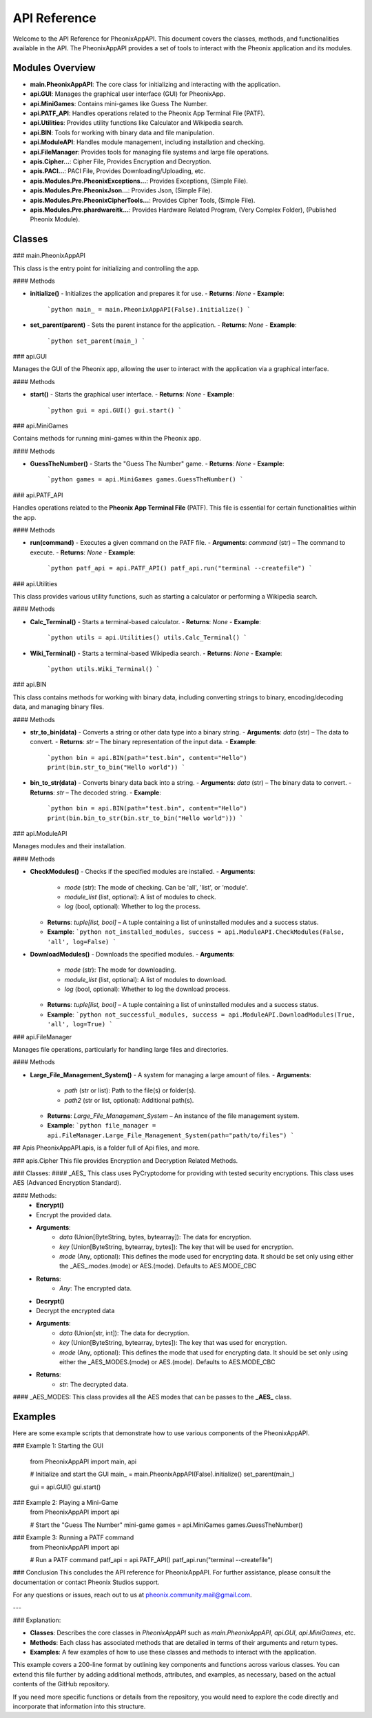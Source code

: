 API Reference
=============

Welcome to the API Reference for PheonixAppAPI. This document covers the classes, methods, and functionalities available in the API. The PheonixAppAPI provides a set of tools to interact with the Pheonix application and its modules.

Modules Overview
----------------

- **main.PheonixAppAPI**: The core class for initializing and interacting with the application.
- **api.GUI**: Manages the graphical user interface (GUI) for PheonixApp.
- **api.MiniGames**: Contains mini-games like Guess The Number.
- **api.PATF_API**: Handles operations related to the Pheonix App Terminal File (PATF).
- **api.Utilities**: Provides utility functions like Calculator and Wikipedia search.
- **api.BIN**: Tools for working with binary data and file manipulation.
- **api.ModuleAPI**: Handles module management, including installation and checking.
- **api.FileManager**: Provides tools for managing file systems and large file operations.
- **apis.Cipher...**: Cipher File, Provides Encryption and Decryption.
- **apis.PACI...**: PACI File, Provides Downloading/Uploading, etc.
- **apis.Modules.Pre.PheonixExceptions...**: Provides Exceptions, (Simple File).
- **apis.Modules.Pre.PheonixJson...**: Provides Json, (Simple File).
- **apis.Modules.Pre.PheonixCipherTools...**: Provides Cipher Tools, (Simple File).
- **apis.Modules.Pre.phardwareitk...**: Provides Hardware Related Program, (Very Complex Folder), (Published Pheonix Module).

Classes
-------

### main.PheonixAppAPI

This class is the entry point for initializing and controlling the app.

#### Methods

- **initialize()**
  - Initializes the application and prepares it for use.
  - **Returns**: `None`
  - **Example**:
    ```python
    main_ = main.PheonixAppAPI(False).initialize()
    ```

- **set_parent(parent)**
  - Sets the parent instance for the application.
  - **Returns**: `None`
  - **Example**:
    ```python
    set_parent(main_)
    ```

### api.GUI

Manages the GUI of the Pheonix app, allowing the user to interact with the application via a graphical interface.

#### Methods

- **start()**
  - Starts the graphical user interface.
  - **Returns**: `None`
  - **Example**:
    ```python
    gui = api.GUI()
    gui.start()
    ```

### api.MiniGames

Contains methods for running mini-games within the Pheonix app.

#### Methods

- **GuessTheNumber()**
  - Starts the "Guess The Number" game.
  - **Returns**: `None`
  - **Example**:
    ```python
    games = api.MiniGames
    games.GuessTheNumber()
    ```

### api.PATF_API

Handles operations related to the **Pheonix App Terminal File** (PATF). This file is essential for certain functionalities within the app.

#### Methods

- **run(command)**
  - Executes a given command on the PATF file.
  - **Arguments**: `command` (str) – The command to execute.
  - **Returns**: `None`
  - **Example**:
    ```python
    patf_api = api.PATF_API()
    patf_api.run("terminal --createfile")
    ```

### api.Utilities

This class provides various utility functions, such as starting a calculator or performing a Wikipedia search.

#### Methods

- **Calc_Terminal()**
  - Starts a terminal-based calculator.
  - **Returns**: `None`
  - **Example**:
    ```python
    utils = api.Utilities()
    utils.Calc_Terminal()
    ```

- **Wiki_Terminal()**
  - Starts a terminal-based Wikipedia search.
  - **Returns**: `None`
  - **Example**:
    ```python
    utils.Wiki_Terminal()
    ```

### api.BIN

This class contains methods for working with binary data, including converting strings to binary, encoding/decoding data, and managing binary files.

#### Methods

- **str_to_bin(data)**
  - Converts a string or other data type into a binary string.
  - **Arguments**: `data` (str) – The data to convert.
  - **Returns**: `str` – The binary representation of the input data.
  - **Example**:
    ```python
    bin = api.BIN(path="test.bin", content="Hello")
    print(bin.str_to_bin("Hello world"))
    ```

- **bin_to_str(data)**
  - Converts binary data back into a string.
  - **Arguments**: `data` (str) – The binary data to convert.
  - **Returns**: `str` – The decoded string.
  - **Example**:
    ```python
    bin = api.BIN(path="test.bin", content="Hello")
    print(bin.bin_to_str(bin.str_to_bin("Hello world")))
    ```

### api.ModuleAPI

Manages modules and their installation.

#### Methods

- **CheckModules()**
  - Checks if the specified modules are installed.
  - **Arguments**:
    - `mode` (str): The mode of checking. Can be 'all', 'list', or 'module'.
    - `module_list` (list, optional): A list of modules to check.
    - `log` (bool, optional): Whether to log the process.
  - **Returns**: `tuple[list, bool]` – A tuple containing a list of uninstalled modules and a success status.
  - **Example**:
    ```python
    not_installed_modules, success = api.ModuleAPI.CheckModules(False, 'all', log=False)
    ```

- **DownloadModules()**
  - Downloads the specified modules.
  - **Arguments**:
    - `mode` (str): The mode for downloading.
    - `module_list` (list, optional): A list of modules to download.
    - `log` (bool, optional): Whether to log the download process.
  - **Returns**: `tuple[list, bool]` – A tuple containing a list of uninstalled modules and a success status.
  - **Example**:
    ```python
    not_successful_modules, success = api.ModuleAPI.DownloadModules(True, 'all', log=True)
    ```

### api.FileManager

Manages file operations, particularly for handling large files and directories.

#### Methods

- **Large_File_Management_System()**
  - A system for managing a large amount of files.
  - **Arguments**:
    - `path` (str or list): Path to the file(s) or folder(s).
    - `path2` (str or list, optional): Additional path(s).
  - **Returns**: `Large_File_Management_System` – An instance of the file management system.
  - **Example**:
    ```python
    file_manager = api.FileManager.Large_File_Management_System(path="path/to/files")
    ```

## Apis
PheonixAppAPI.apis, is a folder full of Api files, and more.

### apis.Cipher
This file provides Encryption and Decryption Related Methods.

### Classes: 
#### _AES_
This class uses PyCryptodome for providing with tested security encryptions. This class uses AES (Advanced Encryption Standard).

#### Methods: 
 - **Encrypt()**
 - Encrypt the provided data.
 - **Arguments**:
    - `data` (Union[ByteString, bytes, bytearray]): The data for encryption.
    - `key` (Union[ByteString, bytearray, bytes]): The key that will be used for encryption.
    - `mode` (Any, optional): This defines the mode used for encrypting data. It should be set only using either the _AES_.modes.(mode) or AES.(mode). Defaults to AES.MODE_CBC
 - **Returns**:
    - `Any`: The encrypted data.

 - **Decrypt()**
 - Decrypt the encrypted data
 - **Arguments**:
    - `data` (Union[str, int]): The data for decryption.
    - `key` (Union[ByteString, bytearray, bytes]): The key that was used for encryption.
    - `mode` (Any, optional): This defines the mode that used for encrypting data. It should be set only using either the _AES_MODES.(mode) or AES.(mode). Defaults to AES.MODE_CBC
 - **Returns**:
    - `str`: The decrypted data.

#### _AES_MODES:
This class provides all the AES modes that can be passes to the **_AES_** class.

Examples
--------

Here are some example scripts that demonstrate how to use various components of the PheonixAppAPI.

### Example 1: Starting the GUI

  from PheonixAppAPI import main, api
  
  # Initialize and start the GUI
  main_ = main.PheonixAppAPI(False).initialize()
  set_parent(main_)
  
  gui = api.GUI()
  gui.start()

### Example 2:  Playing a Mini-Game
  from PheonixAppAPI import api
  
  # Start the "Guess The Number" mini-game
  games = api.MiniGames
  games.GuessTheNumber()

### Example 3: Running a PATF command
  from PheonixAppAPI import api

  # Run a PATF command
  patf_api = api.PATF_API()
  patf_api.run("terminal --createfile")

### Conclusion
This concludes the API reference for PheonixAppAPI. For further assistance, please consult the documentation or contact Pheonix Studios support.

For any questions or issues, reach out to us at pheonix.community.mail@gmail.com.

---

### Explanation:

- **Classes**: Describes the core classes in `PheonixAppAPI` such as `main.PheonixAppAPI`, `api.GUI`, `api.MiniGames`, etc.
- **Methods**: Each class has associated methods that are detailed in terms of their arguments and return types.
- **Examples**: A few examples of how to use these classes and methods to interact with the application.

This example covers a 200-line format by outlining key components and functions across various classes. You can extend this file further by adding additional methods, attributes, and examples, as necessary, based on the actual contents of the GitHub repository.

If you need more specific functions or details from the repository, you would need to explore the code directly and incorporate that information into this structure.
